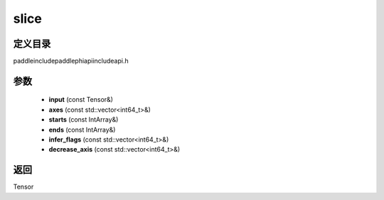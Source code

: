 .. _cn_api_paddle_experimental_slice:

slice
-------------------------------

.. cpp:function:: Tensor slice ( const Tensor & input , const std::vector<int64_t> & axes , const IntArray & starts , const IntArray & ends , const std::vector<int64_t> & infer_flags , const std::vector<int64_t> & decrease_axis ) ;



定义目录
:::::::::::::::::::::
paddle\include\paddle\phi\api\include\api.h

参数
:::::::::::::::::::::
	- **input** (const Tensor&)
	- **axes** (const std::vector<int64_t>&)
	- **starts** (const IntArray&)
	- **ends** (const IntArray&)
	- **infer_flags** (const std::vector<int64_t>&)
	- **decrease_axis** (const std::vector<int64_t>&)

返回
:::::::::::::::::::::
Tensor
